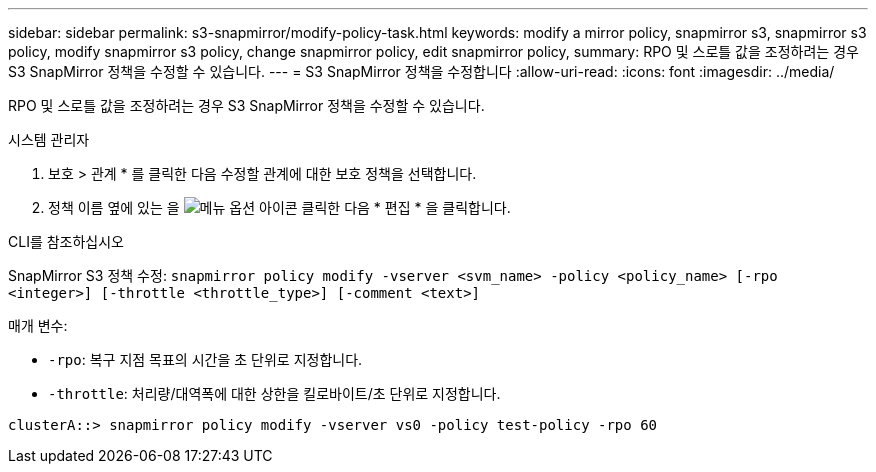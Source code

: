 ---
sidebar: sidebar 
permalink: s3-snapmirror/modify-policy-task.html 
keywords: modify a mirror policy, snapmirror s3, snapmirror s3 policy, modify snapmirror s3 policy, change snapmirror policy, edit snapmirror policy, 
summary: RPO 및 스로틀 값을 조정하려는 경우 S3 SnapMirror 정책을 수정할 수 있습니다. 
---
= S3 SnapMirror 정책을 수정합니다
:allow-uri-read: 
:icons: font
:imagesdir: ../media/


[role="lead"]
RPO 및 스로틀 값을 조정하려는 경우 S3 SnapMirror 정책을 수정할 수 있습니다.

[role="tabbed-block"]
====
.시스템 관리자
--
. 보호 > 관계 * 를 클릭한 다음 수정할 관계에 대한 보호 정책을 선택합니다.
. 정책 이름 옆에 있는 을 image:icon_kabob.gif["메뉴 옵션 아이콘"] 클릭한 다음 * 편집 * 을 클릭합니다.


--
.CLI를 참조하십시오
--
SnapMirror S3 정책 수정:
`snapmirror policy modify -vserver <svm_name> -policy <policy_name> [-rpo <integer>] [-throttle <throttle_type>] [-comment <text>]`

매개 변수:

* `-rpo`: 복구 지점 목표의 시간을 초 단위로 지정합니다.
* `-throttle`: 처리량/대역폭에 대한 상한을 킬로바이트/초 단위로 지정합니다.


....
clusterA::> snapmirror policy modify -vserver vs0 -policy test-policy -rpo 60
....
--
====